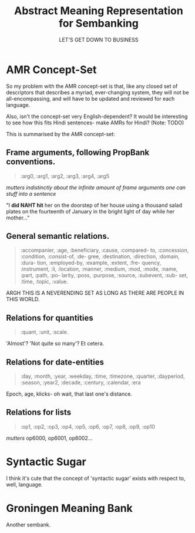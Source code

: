 #+TITLE: Abstract Meaning Representation for Sembanking
#+AUTHOR: LET'S GET DOWN TO BUSINESS

* AMR Concept-Set

So my problem with the AMR concept-set is that, like any closed set of descriptors that describes a myriad, ever-changing system, they will not be all-encompassing, and will have to be updated and reviewed for each language.

Also, isn't the concept-set very English-dependent? It would be interesting to see how this fits Hindi sentences- make AMRs for Hindi? (Note: TODO)

This is summarised by the AMR concept-set:


** Frame arguments, following PropBank conventions.

#+BEGIN_QUOTE
:arg0, :arg1, :arg2, :arg3, :arg4,
:arg5

#+END_QUOTE

/mutters indistinctly about the infinite amount of frame arguments one can stuff into a sentence/

"I *did NAHT hit* her on the doorstep of her house using a thousand salad plates on the fourteenth of January in the bright light of day while her mother..."

** General  semantic  relations.

#+BEGIN_QUOTE

:accompanier, :age, :beneficiary,  :cause,  :compared-
to, :concession, :condition, :consist-of, :de-
gree, :destination, :direction, :domain, :dura-
tion, :employed-by, :example, :extent, :fre-
quency, :instrument, :li, :location, :manner,
:medium, :mod, :mode, :name, :part, :path, :po-
larity, :poss, :purpose, :source, :subevent, :sub-
set, :time, :topic, :value.

#+END_QUOTE

ARGH THIS IS A NEVERENDING SET AS LONG AS THERE ARE PEOPLE IN THIS WORLD.

** Relations for quantities

#+BEGIN_QUOTE

:quant, :unit, :scale.
#+END_QUOTE

'Almost'? 'Not quite so many'? Et cetera.

** Relations for date-entities

#+BEGIN_QUOTE
:day, :month,
:year, :weekday, :time, :timezone, :quarter,
:dayperiod, :season, :year2, :decade, :century,
:calendar, :era
#+END_QUOTE

Epoch, age, klicks- oh wait, that last one's distance.

** Relations for lists

#+BEGIN_QUOTE
:op1, :op2, :op3, :op4, :op5,
:op6, :op7, :op8, :op9, :op10

#+END_QUOTE

/mutters/ op6000, op6001, op6002...

* Syntactic Sugar

I think it's cute that the concept of 'syntactic sugar' exists with respect to, well, language.


* Groningen Meaning Bank

Another sembank.
